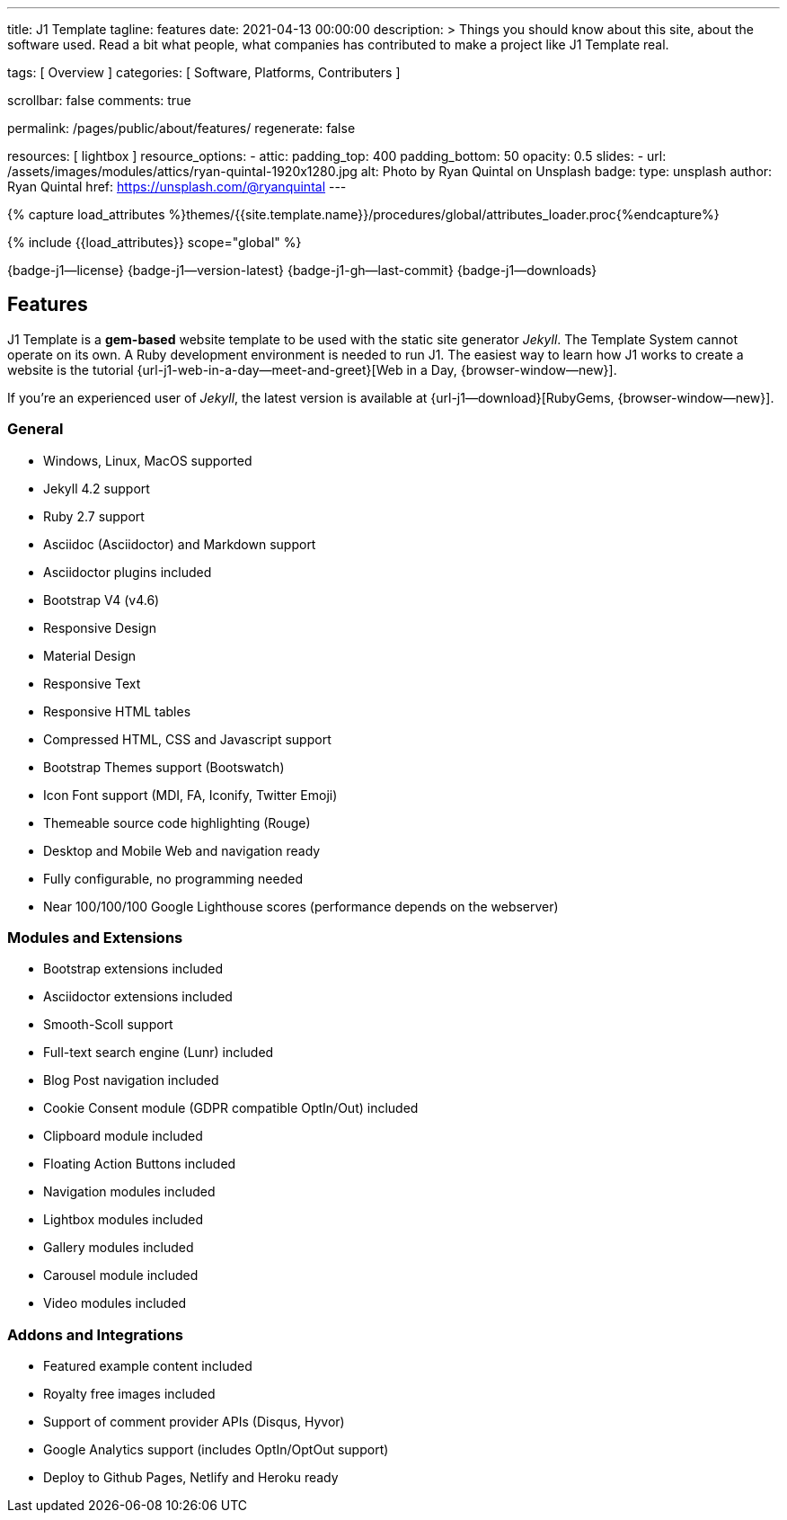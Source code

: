 ---
title:                                  J1 Template
tagline:                                features
date:                                   2021-04-13 00:00:00
description: >
                                        Things you should know about this site,
                                        about the software used. Read a bit what
                                        people, what companies has contributed
                                        to make a project like J1 Template real.

tags:                                   [ Overview ]
categories:                             [ Software, Platforms, Contributers ]

scrollbar:                              false
comments:                               true

permalink:                              /pages/public/about/features/
regenerate:                             false

resources:                              [ lightbox ]
resource_options:
  - attic:
      padding_top:                      400
      padding_bottom:                   50
      opacity:                          0.5
      slides:
        - url:                          /assets/images/modules/attics/ryan-quintal-1920x1280.jpg
          alt:                          Photo by Ryan Quintal on Unsplash
          badge:
            type:                       unsplash
            author:                     Ryan Quintal
            href:                       https://unsplash.com/@ryanquintal
---

// Page Initializer
// =============================================================================
// Enable the Liquid Preprocessor
:page-liquid:

// Set (local) page attributes here
// -----------------------------------------------------------------------------
// :page--attr:                         <attr-value>
:badges-enabled:                        true
:legal-warning:                         true

//  Load Liquid procedures
// -----------------------------------------------------------------------------
{% capture load_attributes %}themes/{{site.template.name}}/procedures/global/attributes_loader.proc{%endcapture%}

// Load page attributes
// -----------------------------------------------------------------------------
{% include {{load_attributes}} scope="global" %}


// Page content
// ~~~~~~~~~~~~~~~~~~~~~~~~~~~~~~~~~~~~~~~~~~~~~~~~~~~~~~~~~~~~~~~~~~~~~~~~~~~~~

ifeval::[{badges-enabled} == true]
{badge-j1--license} {badge-j1--version-latest} {badge-j1-gh--last-commit} {badge-j1--downloads}
endif::[]

// Include sub-documents
// -----------------------------------------------------------------------------

== Features

J1 Template is a *gem-based* website template to be used with the static site
generator _Jekyll_. The Template System cannot operate on its own. A Ruby
development environment is needed to run J1. The easiest way to learn how J1
works to create a website is the tutorial
{url-j1-web-in-a-day--meet-and-greet}[Web in a Day, {browser-window--new}].

If you're an experienced user of _Jekyll_, the latest version is available at
{url-j1--download}[RubyGems, {browser-window--new}].

=== General

* Windows, Linux, MacOS supported
* Jekyll 4.2 support
* Ruby 2.7 support
* Asciidoc (Asciidoctor) and Markdown support
* Asciidoctor plugins included
* Bootstrap V4 (v4.6)
* Responsive Design
* Material Design
* Responsive Text
* Responsive HTML tables
* Compressed HTML, CSS and Javascript support
* Bootstrap Themes support (Bootswatch)
* Icon Font support (MDI, FA, Iconify, Twitter Emoji)
* Themeable source code highlighting (Rouge)
* Desktop and Mobile Web and navigation ready
* Fully configurable, no programming needed
* Near 100/100/100 Google Lighthouse scores (performance depends on the webserver)

=== Modules and Extensions

* Bootstrap extensions included
* Asciidoctor extensions included
* Smooth-Scoll support
* Full-text search engine (Lunr) included
* Blog Post navigation included
* Cookie Consent module (GDPR compatible OptIn/Out) included
* Clipboard module included
* Floating Action Buttons included
* Navigation modules included
* Lightbox modules included
* Gallery modules included
* Carousel module included
* Video modules included

=== Addons and Integrations

* Featured example content included
* Royalty free images included
* Support of comment provider APIs (Disqus, Hyvor)
* Google Analytics support (includes OptIn/OptOut support)
* Deploy to Github Pages, Netlify and Heroku ready
